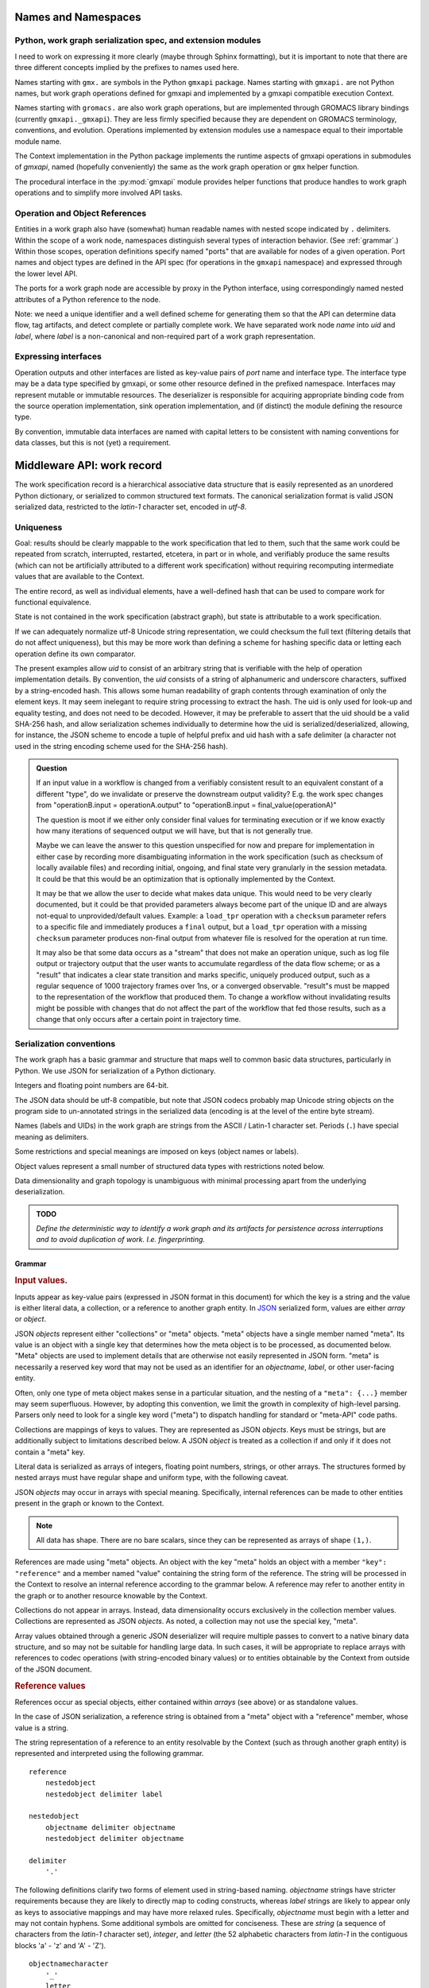 Names and Namespaces
====================

Python, work graph serialization spec, and extension modules
------------------------------------------------------------

I need to work on expressing it more clearly (maybe through Sphinx formatting),
but it is important to note that there are three different concepts implied by
the prefixes to names used here.

Names starting with ``gmx.`` are symbols in the Python ``gmxapi`` package.
Names starting with ``gmxapi.`` are not Python names, but work graph operations
defined for gmxapi and implemented by a gmxapi compatible execution Context.

Names starting with ``gromacs.`` are also work graph operations, but are implemented
through GROMACS library bindings (currently ``gmxapi._gmxapi``).
They are less firmly specified because they
are dependent on GROMACS terminology, conventions, and evolution.
Operations implemented by extension modules use a namespace equal to their importable module name.

The Context implementation in the Python package implements the runtime aspects
of gmxapi operations in submodules of *gmxapi*, named (hopefully conveniently) the
same as the work graph operation or ``gmx`` helper function.

The procedural interface in the :py:mod:`gmxapi` module provides helper functions that produce handles to work graph
operations and to simplify more involved API tasks.

Operation and Object References
-------------------------------

Entities in a work graph also have (somewhat) human readable names with nested
scope indicated by ``.`` delimiters. Within the scope of a work node, namespaces
distinguish several types of interaction behavior. (See :ref:`grammar`.)
Within those scopes, operation definitions specify named "ports" that are
available for nodes of a given operation.
Port names and object types are defined in the API spec (for operations in the ``gmxapi``
namespace) and expressed through the lower level API.

The ports for a work graph node are accessible by proxy in the Python interface,
using correspondingly named nested attributes of a Python reference to the node.

Note: we need a unique identifier and a well defined scheme for generating them so
that the API can determine data flow, tag artifacts, and detect complete or partially
complete work. We have separated work node *name* into *uid*
and *label*, where *label* is a non-canonical and non-required part of a work
graph representation.

Expressing interfaces
---------------------

Operation outputs and other interfaces are listed as key-value pairs of *port*
name and interface type. The interface type may be a data type specified by
gmxapi, or some other resource defined in the prefixed namespace. Interfaces
may represent mutable or immutable resources. The deserializer is responsible
for acquiring appropriate binding code from the source operation implementation,
sink operation implementation, and (if distinct) the module defining the
resource type.

By convention, immutable data interfaces are named with capital letters to be
consistent with naming conventions for data classes, but this is not (yet) a
requirement.

Middleware API: work record
===========================

The work specification record is a hierarchical associative data structure that is easily represented as an unordered
Python dictionary, or serialized to common structured text formats.
The canonical serialization format is valid JSON serialized data, restricted to the *latin-1* character set,
encoded in *utf-8*.

Uniqueness
----------

Goal: results should be clearly mappable to the work specification that led to them, such that the same work could be
repeated from scratch, interrupted, restarted, etcetera, in part or in whole, and verifiably produce the same results
(which can not be artificially attributed to a different work specification) without requiring recomputing intermediate
values that are available to the Context.

The entire record, as well as individual elements, have a well-defined hash that can be used to compare work for
functional equivalence.

State is not contained in the work specification (abstract graph), but state is attributable to a work specification.

If we can adequately normalize utf-8 Unicode string representation, we could checksum the full text (filtering
details that do not affect uniqueness),
but this may be more work than defining a scheme for hashing specific data or letting each operation define its own
comparator.

The present examples allow *uid* to consist of an arbitrary string that is verifiable with the help of operation
implementation details. By convention, the *uid* consists of a string of alphanumeric and underscore characters,
suffixed by a string-encoded hash. This allows some human readability of graph contents through examination of only
the element keys. It may seem inelegant to require string processing to extract the hash. The uid is only used for
look-up and equality testing, and does not need to be decoded. However, it may be preferable to assert that the uid
should be a valid SHA-256 hash, and allow serialization schemes individually to determine how the uid is serialized/deserialized,
allowing, for instance, the JSON scheme to encode a tuple of helpful prefix and uid hash with a safe delimiter
(a character not used in the string encoding scheme used for the SHA-256 hash).

.. admonition:: Question

    If an input value in a workflow is changed from a verifiably consistent result to an equivalent constant of a
    different "type", do we invalidate or preserve the downstream output validity? E.g. the work spec changes from
    "operationB.input = operationA.output" to "operationB.input = final_value(operationA)"

    The question is moot if we either only consider final values for terminating execution or if we know exactly how many
    iterations of sequenced output we will have, but that is not generally true.

    Maybe we can leave the answer to this question unspecified for now and prepare for implementation in either case by
    recording more disambiguating information in the work specification (such as checksum of locally available files) and
    recording initial, ongoing, and final state very granularly in the session metadata. It could be that this would be
    an optimization that is optionally implemented by the Context.

    It may be that we allow the user to decide what makes data unique. This would need to be very clearly documented, but
    it could be that provided parameters always become part of the unique ID and are always not-equal to unprovided/default
    values. Example: a ``load_tpr`` operation with a ``checksum`` parameter refers to a specific file and immediately
    produces a ``final`` output, but a ``load_tpr`` operation with a missing ``checksum`` parameter produces non-final
    output from whatever file is resolved for the operation at run time.

    It may also be that some data occurs as a "stream" that does not make an operation unique, such as log file output or
    trajectory output that the user wants to accumulate regardless of the data flow scheme; or as a "result" that indicates
    a clear state transition and marks specific, uniquely produced output, such as a regular sequence of 1000 trajectory
    frames over 1ns, or a converged observable. "result"s must be mapped to the representation of the
    workflow that produced them. To change a workflow without invalidating results might be possible with changes that do
    not affect the part of the workflow that fed those results, such as a change that only occurs after a certain point in
    trajectory time.

Serialization conventions
-------------------------

The work graph has a basic grammar and structure that maps well to common basic data structures,
particularly in Python.
We use JSON for serialization of a Python dictionary.

Integers and floating point numbers are 64-bit.

The JSON data should be utf-8 compatible, but note that JSON codecs probably map Unicode string
objects on the program side to un-annotated strings in the serialized data
(encoding is at the level of the entire byte stream).

Names (labels and UIDs) in the work graph are strings from the ASCII / Latin-1 character set.
Periods (``.``) have special meaning as delimiters.

Some restrictions and special meanings are imposed on keys (object names or labels).

Object values represent a small number of structured data types with restrictions
noted below.

Data dimensionality and graph topology is unambiguous with minimal processing
apart from the underlying deserialization.

.. admonition:: TODO

    *Define the deterministic way to identify a work graph and its artifacts for
    persistence across interruptions and to avoid duplication of work. I.e. fingerprinting.*

.. _grammar:

Grammar
~~~~~~~

.. rubric:: Input values.

Inputs appear as key-value pairs (expressed in JSON format in this document) for
which the key is a string and the value is either literal data, a collection,
or a reference to another graph entity.
In `JSON <http://www.json.org>`_ serialized form, values are either *array* or
*object*.

JSON *objects* represent either "collections" or "meta" objects. "meta" objects have
a single member named "meta". Its value is an object with a single key that
determines how the meta object is to be processed, as documented below.
"Meta" objects are used to implement details that are otherwise not easily
represented in JSON form. "meta" is necessarily a reserved key word that may not
be used as an identifier for an *objectname*, *label*, or other user-facing entity.

Often, only one type of meta object makes sense in a particular situation, and
the nesting of a ``"meta": {...}`` member may seem superfluous. However, by
adopting this convention, we limit the growth in complexity of high-level parsing.
Parsers only need to look for a single key word ("meta") to dispatch handling
for standard or "meta-API" code paths.

Collections are mappings of keys to values. They are represented as JSON *objects*.
Keys must be strings, but are additionally subject to limitations described below.
A JSON *object* is treated as a collection if and only if it does not contain a
"meta" key.

Literal data is serialized as arrays of integers,
floating point numbers, strings, or other arrays.
The structures formed by
nested arrays must have regular shape and uniform type,
with the following caveat.

JSON *objects* may occur in arrays with special meaning.
Specifically, internal references can be made to other entities present in the
graph or known to the Context.

.. note:: All data has shape. There are no bare scalars, since they can be
   represented as arrays of shape ``(1,)``.

.. todo:: How should we optimize arrays of strings? We could let arrays contain
   references to long strings defined as separate 1-dimensional objects, but
   that would include expanding the schema to allow arrays of references, which
   we have avoided in the current document because of the challenges of
   disambiguating strings from references in the serialized form.

.. todo:: We should explore whether additional specification is warranted to
   describe a meta-API for light-weight operations, generalizing the internal
   reference scheme. Object key-value pairs are processed as meta-data for
   light-weight operations, such as to implement references to other entities
   present in the graph or known to the Context.

References are made using "meta" objects. An object with the key "meta"
holds an object with a member ``"key": "reference"`` and a member named "value"
containing the string form of the reference. The string will be processed in the
Context to resolve an internal reference according to the grammar below.
A reference may refer to another entity in the graph or to another resource
knowable by the Context.

Collections do not appear in arrays. Instead, data dimensionality occurs
exclusively in the collection member values. Collections are represented as
JSON *objects*. As noted, a collection may not use the special key, "meta".

Array values obtained through a generic JSON deserializer will require multiple
passes to convert to a native binary data structure, and so may not be suitable
for handling large data. In such cases, it will be appropriate to replace arrays
with references to codec operations (with string-encoded binary values) or to
entities obtainable by the Context from outside of the JSON document.

.. rubric:: Reference values

References occur as special objects, either contained within *arrays* (see above)
or as standalone values.

In the case of JSON serialization, a reference string is obtained from a "meta"
object with a "reference" member, whose value is a string.

The string representation of a reference to an entity resolvable by the Context
(such as through another graph entity) is represented and interpreted using the
following grammar.

::

    reference
        nestedobject
        nestedobject delimiter label

    nestedobject
        objectname delimiter objectname
        nestedobject delimiter objectname

    delimiter
        '.'

The following
definitions clarify two forms of element used in string-based naming. *objectname*
strings have stricter requirements because they are likely to directly map to
coding constructs, whereas *label* strings are likely to appear only as keys to
associative mappings and may have more relaxed rules. Specifically, *objectname*
must begin with a letter and may not contain hyphens.
Some additional symbols are omitted for conciseness.
These are *string* (a sequence of characters from the *latin-1* character set),
*integer*, and *letter* (the 52 alphabetic characters from *latin-1* in the
contiguous blocks 'a' - 'z' and 'A' - 'Z').

::

    objectnamecharacter
        '_'
        letter
        integer

    objectnamecharacters
        objectnamecharacter
        objectnamecharacter objectnamecharacters

    objectname
        letter
        letter objectnamecharacters

    subscript
        '[' integer ']'

    hyphen
        '-'

    underscore
        '_'

    labelcharacter
        hyphen
        underscore
        letter
        integer

    labelcharacters
        labelcharacter
        labelcharacter labelcharacters

    label
        labelcharacters
        label subscript
        label delimiter label

.. rubric:: Output values and interfaces

Operation nodes express ownership of resources by enumerating *ports*, which
may be nested.

In JSON, *ports* are expressed as object members. A port *name* is used as a
key, and the value is either a meta object the port resource,
or a collection of nested named *ports*.

The *name* should be user-friendly, but may be almost any sequence of
*labelcharacters* that is unique in the scope of the node outputs and suitable
for reference, as described above.

The "output" port of the node is reserved for immutable resources. It may
describe an immutable type or a collection of nested outputs.

The key word "meta" is reserved, and may not be used as an output name.

The "interface" port of the node is used (by convention) for mutable resources,
or interfaces that the interpreting Context will not be responsible for
resolving into directed acyclic flow of immutable data events. References to
"interface" or nested ports warrant either coscheduling or dispatch/delegation
to another Context implementation.

.. rubric:: Resource metadata

A meta object with the key "resource" provides metadata for a resource.
Resource meta objects have a string-valued member "type" and an array-valued
member "shape".

"type" is an *objectname* that the Context is able to resolve as an API entry
point providing the operation interface and, thus, the various API-specified
helpers for describing and instantiating graph nodes.

"shape" is a sequence giving the size of each dimension from the outside in.

Example: A single scalar integer output::

    "output": { "meta": { "resource": { "type": "gmxapi.Integer64", "shape": [1] } } }

Example: Output from an MD ensemble simulation with 10 members::

    "output":
    {
        "parameters":
        {
            "meta":
            {
                "resource":
                {
                    "type": "gmxapi.Mapping",
                    "shape": [10]
                }
            }
        },
        "trajectory":
        {
            "meta":
            {
                "resource":
                {
                    "type": "gmxapi.simulation.Trajectory",
                    "shape": [10]
                }
            }
        }
    }

.. todo::   Note that "mapping"s and "collection"s may often be interchangeable, but in the
            current specification we do not require that the keys and value types of a
            Mapping are known before run time. This may not be tenable in the long run.
            Similarly, we need to clarify the situations under which we may and may not know
            the dimensionality or dimension sizes of array data before run time.

.. todo:: Special meaning for bare string values? We have not specified an
          interpretation for input object members with bare string values. We
          could allow automatic treatment of such members as references.

.. todo:: Labels as references? We are currently requiring that references use
          the explicit object reference structured grammar. Since we do not
          allow periods (``.``) to be used in *labels*, we could treat reference
          strings that do not contain periods as *labels* that must resolve in
          the current graph. This would probably be a lot of parsing burden, so
          the benefit would need to be clearer.

Topology
~~~~~~~~

The topology of the graph data is well defined in the serialized record.
API handles may have implicit higher dimensions accommodating parallel computation,
but the graph data dimensions are explicitly represented in both operation
input and output.

Dimensionality of an input value is either the dimensionality of an input array
or the dimensionality of a referenced resource.

Dimensionality of a resource is determined by its *shape* value. Note that the
type may describe a schema in terms of another dimensioned type. Resolution of
such a resource to a simple higher dimensional object is an implementation
detail, but dimensions added by resolving references or types are considered
nested, and therefore inner dimensions. If other data shaping needs to occur or
to be represented in the graph, then helper operations may be used to consolidate
the data representation.

For example, a ``join_arrays`` operation may accept inputs of array compatible
references from different source types to establish an "output" port with a
single type and shape.

Graph and node Schema
---------------------

When an element is being evaluated for deserialization / instantiation, the
*namespace* and *operation* are looked up in the API registry for a dispatching
factory function. If no registry entry is found, attempts to *import* an
operation implementation, attempting to treat *operation* as an importable
entity relative to a *namespace* module.

The work graph record contains two top-level keys.

version
  Schema version.

  .. versionchanged:: 0.1
     Second generation work specification schema denoted by the *version* string
     *gmxapi_graph_0_2*

elements
  Associative map of node specifications, keyed by *uid*.

Each *element* contains the following (required) keys.

namespace
  Scope of the operation implementation. Interpreted as an importable module in
  a Python Context.

operation
  Name of an Operation. Used to determine the registration key for an operation
  implementation, the name of the Operation helper function, and the *uid*
  prefix for nodes. For Python Contexts, assumed to be an importable entity from
  *namespace*

input
  .. versionadded:: 0.1

  Immutable data sources. Either a dictionary (keyed by the Operation's named
  inputs) or a string reference to another graph element with a compatible
  output interface.

depends
  .. versionchanged:: 0.1

  List of entities with which the operation director code will be given a chance
  to *bind* when launching work. Constrains the sequence with which nodes are
  processed.
  *TODO: deprecate?* This is left over from the first generation work
  specification. It may contain redundant information as we transition to
  explicit *input* and *output*, and is not particularly evocative with regard
  to binding mutable resources.

Each *element* may contain the following (optional) keys.

label
  .. versionadded:: 0.0.8

  A human-readable, user-provided node name that allows convenient look-up of
  context-managed resources.
  It must be unique in a Context,
  but does not affect the uniqueness of the node outputs.

Depending on the operation implementation and instance, an *element* may contain
the following keys.

output
  .. versionadded:: 0.1

  Names and types of the (immutable) data sources generated by the node. For
  various reasons, the exact names and types of operation outputs cannot always
  be known until the node is created (operation is instantiated). The output
  names and types can be used for validation when adding dependent operations
  to the graph.

interface
  .. versionadded:: 0.1

  List of named *ports* providing mutable resources. For instance, MD extension
  code may advertise itself as a pluggable force calculation with a
  *interface.potential* port.

Discussion
~~~~~~~~~~

Note that there may be some unnecessary information (bloat) between *operation*,
*namespace*, and *uid*. The *namespace* may already contain nesting information
using period delimiters, so the operation and namespace could be combined.

They were originally kept separate to allow for semantics by which an operation
could be implemented in multiple namespaces. Such semantics have not been
developed and are inherently problematic due to the implied coordination.
The scenario is obviated by more recent semantics, in which an operation can
declare its output in terms of a *type* meta-object resolvable through the API.

By convention, the *uid* contains a short indication of the operation being
performed, which is potentially redundant. To avoid redundancy, we could either
encode the namespace and operation in the element key, or remove it from the
element key. Note that the *uid* is currently provided directly by the operation
implementation, while the namespace and operation values are mediated by the
Context. Expression of the *uid* and/or element key should be moved to the
responsibility of the Context and/or Serializer, using helper functions from the
operation implementation under the fingerprinting behavior.

Further note that (as a value, but not as a key) the combined namespace and
operation could reasonably be represented as an array of strings, rather than
as an internally delimited string.

.. _simulation input:

Simulation input
~~~~~~~~~~~~~~~~

The API conventions allow for specification of certain hierarchical data for
collaborating operations. For instance, we currently expect that a simulation
operation like *mdrun* accepts, as a complete input pack, the output of operations
such as *modify_input* or *read_tpr*. Such a standardized pack is defined by a
consistent set of data names and types.

Note that *simulation_state* is a mutable internal aspect of *mdrun* that must
be checkpointed, but that is a detail of the operation implementation in a
particular Context. Its exposure in the work graph indicates the immutable data
with which the operation is initialized when the initial work graph state is
established.

.. todo:: Revise definition of simulation input data wrt microstate vs. molecular force field.

   We had previously tentatively settled on the following components of the data
   represented by the pair of TPR file data and simulation checkpoint data.

   * parameters: simulation parameters that define the computational algorithm to apply
   * simulation_state: the stateful data of the MD implementation not usually
     provided as explicit inputs
   * structure or conformation: the atomic data and/or molecular primary structure configuration
   * topology: the molecular force field data

   The last two bullets are problematic because the data structures are generally
   coupled. It seems sensible to distinguish phase space data (microstate) from
   higher level model information,
   but it is not clear how best to divide information on atom typing, bonds,
   force field parameters, and additional force field metadata.

Deserialization heuristics
--------------------------

Deserialization requires at least two passes to produce a verifiably valid
in-memory work description.

First, elements must be individually processed from the associative data structure,
at which time the element dependencies can only be recorded.

Once all elements are read, a directed acyclic graph can be established using
the topology implied by the named inputs and outputs.

In the most naive implementation, we use a recursive search to pop elements from
the set of elements in topologically valid order. We can then apply the same
logic as is used when validating client input to build an always-valid DAG, one
element at a time. Specifically, nodes are not modifiable after addition, so
input dependencies must be resolvable when a node is added.

.. versionadded:: 0.0.0

    For records with *version: gmxapi_workspec_0_1*,
    operation instantiation is mediated during Session launch by the *depends*
    field of each element. The binding protocol is unspecified, but a dependent
    node builder is *subscribed* to the builder of the dependency before the
    builders are called in topologically valid order, as determined by the DAG
    implied by the *depends* network.

.. seealso::

   `DOI 10.1093/bioinformatics/bty484 <https://doi.org/10.1093/bioinformatics/bty484>`_

.. versionchanged:: 0.1

    For records with *version: gmxapi_graph_0_2*
    inputs, outputs, and other interfaces are explicitly represented in the
    data structure.
    Input ports names and types are specified by the API. Bound arguments are
    included in the record.
    Output ports are determined by querying the operation, so the available keys
    and types are included in the record.

Note that, in the examples, *element* keys are calculated deterministically
by the framework to uniquely identify a node (and its output) in terms of a
specified operation behavior and the inputs to the node.

Angle brackets and the names they enclose (e.g. *<symbol>*) are not literal,
representing variable data or values explained in this text.

*<hash>* indicates a MIME-like (latin-1 compatible, base-64 encoded) string
representation of the unique features of the operation node. This value is
calculated by the Context with help from the Operation definition.

Immutable data resources are produced as outputs and consumed as inputs.
Additionally, some operations have interdependencies or data flow that cannot
be resolved at the level of the work graph. We refer to these interactions
collectively as *mutable* resources. For simplicity, we declare one operation
to be the provider of the resource, and other operations as subscribers.

This allows us to use the DAG topology to construct a graph of operation
Directors and subscription relationships.
Dependency order affects order of instantiation and the direction of binding
operations at session launch.

.. rubric:: Rules of thumb

* An element can not depend on another element that is not in the work specification.
  *Caveat: we probably need a special operation just to expose the results of a different work flow.*
* Dependency direction affects sequencing of Director calls when launching a session,
  but also may be used at some point to manage checkpoints or data flow state
  checks at a higher level than the execution graph.

.. admonition:: Question

    What do we want to say about the topology due to outputs that are
    arrays? Generally, it is hard to know the size and shape of an array before the
    operation executes. Can topology be dynamic? Should we insist that array
    dimensionality must asserted when the node is created? Or are we simply not able
    to scatter from arrays that are operation outputs?

Logical Schematics
==================

Serialization
-------------

For the following reasons, *elements* are serialized as an associative *object*
instead of as a sequence, or *array* of *objects*.

1. A directed acyclic graph may have multiple topologically valid sequences.
2. Node records are arbitrarily large, and do not lend themselves to a dense array
   data type.
3. In-memory representations likely use associative data structures to allow
   node look-ups or node deletions.
4. Access to graph sections, while possibly benefitting from monotonicity optimizations,
   do not necessarily access contiguous members of a sequence.

The serialized document must contain a *version* and *elements* member.
Object sequence is unspecified.

.. uml::

    start

    :GraphSerializer;
    fork
        :version: str;
    fork again
        partition "foreach element" {
            fork
                :label: str;
            fork again
                :namespace: str;
            fork again
                :operation: str;
            fork again
                partition "foreach input" {
                    if (is reference) then (encode reference)
                        :reference: str;
                        :meta: mapping;
                    elseif (is collection) then (encode collection)
                        :label: mapping;
                    else (typed data)
                        :label: sequence;
                    endif
                }
                :inputs: mapping;
            fork again
                partition "foreach resource" {
                }
                :outputs and interfaces: mapping;
            end fork
        }
        :elements: mapping;
    end fork
    :SerializedRecordEncoder;



Deserialization
---------------

1. Produce native associative data structure from JSON encoded document.
2. Check *version* member for version string ``gmxapi_graph_0_2``.
3. Parse *elements* object.
4. Validate directed acyclic graph topology.
5. Instantiate concrete graph.

Graph parsing
-------------

For each member of *elements*:
2. Validate *namespace* and *operation*.
3. Resolve *input* references.
4. Use operation helpers (API) to validate input type and shape.
5. Use operation helpers (API) to validate advertised resources in terms of input.
6. Use operation helpers to validate node fingerprint.

Native graph management
-----------------------

To allow early error detection, API implementations should impose some usage
requirements.

All references in an element must resolve at the time it is added to the graph.

Once an element is added to the graph, it is immutable. Otherwise, we would need
to define update propagation behavior that may trigger multiple errors.
An allowable exception would be to permit elements to be removed from a graph
if and only if there are no dependent elements already in the graph.

Possible optimizations or hooks
===============================

JSON deserialization in Python
------------------------------

A more refined implementation in Python could heavily rely on the ``json`` module,
supplemented through the *object_hook* and *object_pairs_hook* to the
``json.JSONDecoder``. ``raw_decode()`` may facilitate dispatching decoding logic
within the document to save memory on temporary structures, but these have not
been investigated.

Note that it is non-trivial to deserialize JSON arrays directly to native arrays
for several reasons related to the flexibility of allowed array data in the JSON
document (most notably, the dimensionality).

Graph decoding
--------------

The associative structure of *element* *objects* produced by the JSON deserializer
does not have a guaranteed sequence.

Multi-step implementations likely fall into two categories.

.. rubric:: Deserialize, sequence, construct.

1. Deserialize the *elements* object to an associative structure.
2. Sequence the *elements*.
3. Initialize a DAG in a topologically valid sequence, such that the graph is
   always valid and nodes may be verified as they are added.

.. rubric:: Deserialize, stage, validate, construct.

1. Deserialize the *elements* object to an associative structure.
2. Stage the element records into a graph-aware data structure.
3. Validate that the structure contains a single connected directed acyclic graph.
4. Instantiate a native representation of the graph, with API validation.

For our reference implementation, we use the latter approach to leverage existing
tools, separate levels of input validation, and avoid the lure of premature
optimization. Though potentially inefficient for small graphs, the memory usage
and performance is predictable, there is minimal branching, and the only code
that is not Order(N) is the native hash algorithm for looking up *node* and *edge*
identifiers in the DAG or native graph representation.

Nearly Order(N) solutions are plausible if arbitrary parallelism and memory
usage are available to perform the sequencing, but would require additional
checks. E.g. a parallel event queue (when node instantiation events trigger the
completeness of a staged node's inputs, it may add an instantiation event),
but invalid (cyclic or incomplete) input would cause the event queue to stall.

Reference implementation
========================

..
    Note that the plantuml output can be retreived from the web server.

    Alternatively, use the ``.. uml::`` directive and add the following notes to the README:

        Assumes plantuml is installed and that a wrapper script exists at
        `/usr/local/bin/plantuml` as described at
        https://pypi.org/project/sphinxcontrib-plantuml/

        Then,

            pip install sphinxcontrib-plantuml
            sphinx-build -b html -c docs docs build/html
            open build/html/index.html

.. uml::

    WorkGraph -> WorkDeserializer: from_json()
    WorkDeserializer -> JSONDeserializer: <<utf-8>>
    WorkDeserializer <- JSONDeserializer
    WorkGraph <- WorkDeserializer

..
    Edit the source by pasting the image URL at http://www.plantuml.com/plantuml/

.. .. image:: http://www.plantuml.com/plantuml/svg/SoWkIImgAStDuL80Wl3yecpteiI230LTEp379RKujIWpCIUpAhN8IY6jA3ytFgiuFqz34wGSGmL8brUmln-gBXkRqf8qNGixE-nwR7GnzA2w1QW2GnUNGsfU2j3L0000

..
    As a further alternative, the source is embedded in the generated SVG or can
    be retrieved from the URL with `-decodeurl` using the command line tool. For
    PNG output, there is the `-metadata` CLI option, but who wants PNG?
    Ref: http://plantuml.com/command-line
